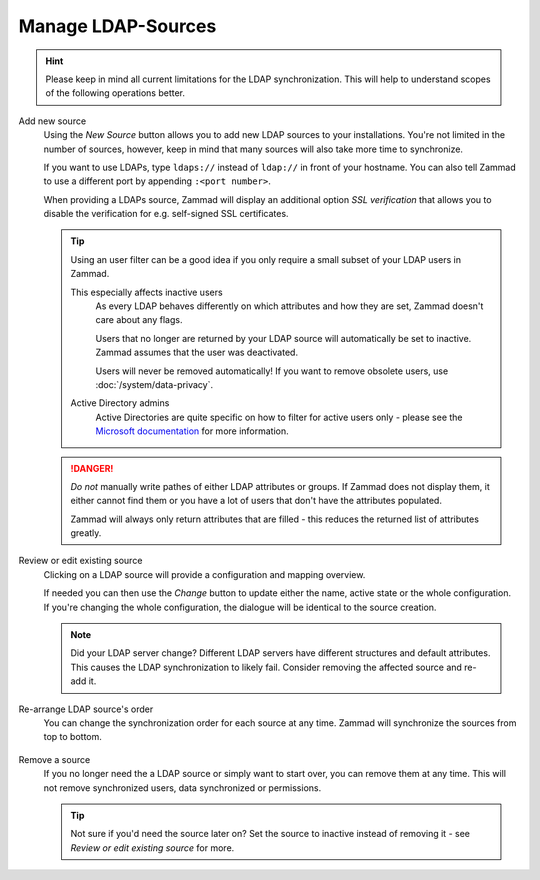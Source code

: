 Manage LDAP-Sources
-------------------

.. hint::

   Please keep in mind all current limitations for the LDAP synchronization.
   This will help to understand scopes of the following operations better.

Add new source
   Using the *New Source* button allows you to add new LDAP sources to your
   installations. You're not limited in the number of sources, however, keep
   in mind that many sources will also take more time to synchronize.

   If you want to use LDAPs, type ``ldaps://`` instead of ``ldap://`` in front
   of your hostname. You can also tell Zammad to use a different port by
   appending ``:<port number>``.

   When providing a LDAPs source, Zammad will display an additional option
   *SSL verification* that allows you to disable the verification for e.g.
   self-signed SSL certificates.

   .. tip::

      Using an user filter can be a good idea if you only require a small subset
      of your LDAP users in Zammad.

      This especially affects inactive users
         As every LDAP behaves differently on which attributes and how they are
         set, Zammad doesn't care about any flags.

         Users that no longer are returned by your LDAP source will
         automatically be set to inactive. Zammad assumes that the user was
         deactivated.

         Users will never be removed automatically!
         If you want to remove obsolete users, use :doc:`/system/data-privacy`.

      Active Directory admins
         Active Directories are quite specific on how to filter for active users
         only - please see the `Microsoft documentation`_ for more information.

   .. danger::

      *Do not* manually write pathes of either LDAP attributes or groups.
      If Zammad does not display them, it either cannot find them or you have
      a lot of users that don't have the attributes populated.

      Zammad will always only return attributes that are filled - this reduces
      the returned list of attributes greatly.

   .. figure:: /images/system/integrations/ldap/ldap-add-new-source.gif
      :alt: Screencast showing how to add a new LDAP source

.. _Microsoft documentation:
   https://blogs.msdn.microsoft.com/muaddib/2008/10/08/how-to-query-individual-properties-of-the-useraccountcontrol-active-directory-user-property-using-ldap/

Review or edit existing source
   Clicking on a LDAP source will provide a configuration and mapping overview.

   If needed you can then use the *Change* button to update either the name,
   active state or the whole configuration. If you're changing the whole
   configuration, the dialogue will be identical to the source creation.

   .. note::

      Did your LDAP server change? Different LDAP servers have different
      structures and default attributes. This causes the LDAP synchronization
      to likely fail. Consider removing the affected source and re-add it.

   .. figure:: /images/system/integrations/ldap/ldap-adjust-source.gif
      :alt: Screencast showing the update of the source name.

Re-arrange LDAP source's order
   You can change the synchronization order for each source at any time.
   Zammad will synchronize the sources from top to bottom.

   .. figure:: /images/system/integrations/ldap/ldap-change-source-order.gif
      :alt: Screencasting showing how to change the source order by using
            drag and drop.

Remove a source
   If you no longer need the a LDAP source or simply want to start over,
   you can remove them at any time. This will not remove synchronized users,
   data synchronized or permissions.

   .. tip::

      Not sure if you'd need the source later on? Set the source to inactive
      instead of removing it - see *Review or edit existing source* for more.

   .. figure:: /images/system/integrations/ldap/ldap-remove-source.gif
      :alt: Screencast showing how to remove LDAP sources.
